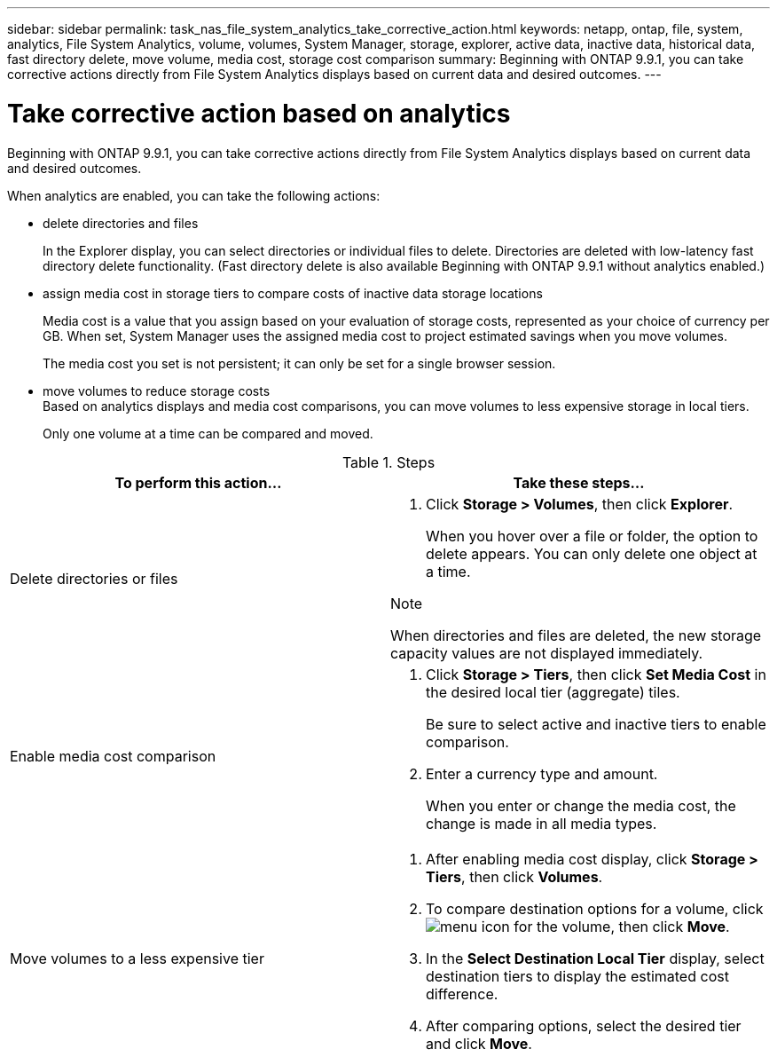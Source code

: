 ---
sidebar: sidebar
permalink: task_nas_file_system_analytics_take_corrective_action.html
keywords: netapp, ontap, file, system, analytics, File System Analytics, volume, volumes, System Manager, storage, explorer, active data, inactive data, historical data, fast directory delete, move volume, media cost, storage cost comparison
summary: Beginning with ONTAP 9.9.1, you can take corrective actions directly from File System Analytics displays based on current data and desired outcomes.
---

= Take corrective action based on analytics
:toc: macro
:toclevels: 1
:hardbreaks:
:nofooter:
:icons: font
:linkattrs:
:imagesdir: ./media/

[.lead]
Beginning with ONTAP 9.9.1, you can take corrective actions directly from File System Analytics displays based on current data and desired outcomes.

When analytics are enabled, you can take the following actions:

*	delete directories and files
+
In the Explorer display, you can select directories or individual files to delete. Directories are deleted with low-latency fast directory delete functionality. (Fast directory delete is also available Beginning with ONTAP 9.9.1 without analytics enabled.)
*	assign media cost in storage tiers to compare costs of inactive data storage locations
+
Media cost is a value that you assign based on your evaluation of storage costs, represented as your choice of currency per GB. When set, System Manager uses the assigned media cost to project estimated savings when you move volumes.
+
The media cost you set is not persistent; it can only be set for a single browser session.
*	move volumes to reduce storage costs
Based on analytics displays and media cost comparisons, you can move volumes to less expensive storage in local tiers.
+
Only one volume at a time can be compared and moved.

.Steps
[options="header"]
|===
| To perform this action… | Take these steps...
a|
Delete directories or files
a|
. Click *Storage > Volumes*, then click *Explorer*.
+
When you hover over a file or folder, the option to delete appears. You can only delete one object at a time.

.Note
When directories and files are deleted, the new storage capacity values are not displayed immediately.
a|
Enable media cost comparison
a|
. Click *Storage > Tiers*, then click  *Set Media Cost* in the desired local tier (aggregate) tiles.
+
Be sure to select active and inactive tiers to enable comparison.
. Enter a currency type and amount.
+
When you enter or change the media cost, the change is made in all media types.
a|
Move volumes to a less expensive tier
a|
. After enabling media cost display, click *Storage > Tiers*, then click *Volumes*.
. To compare destination options for a volume, click image:icon_kabob.gif[menu icon] for the volume, then click *Move*.
. In the *Select Destination Local Tier* display, select destination tiers to display the estimated cost difference.
. After comparing options, select the desired tier and click *Move*.
|===

//2021-04-13, BURT 1382699
